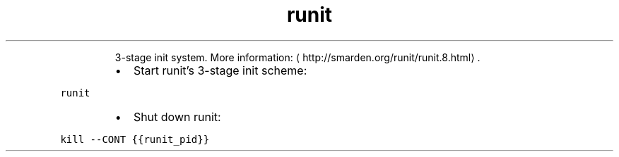 .TH runit
.PP
.RS
3\-stage init system.
More information: \[la]http://smarden.org/runit/runit.8.html\[ra]\&.
.RE
.RS
.IP \(bu 2
Start runit's 3\-stage init scheme:
.RE
.PP
\fB\fCrunit\fR
.RS
.IP \(bu 2
Shut down runit:
.RE
.PP
\fB\fCkill \-\-CONT {{runit_pid}}\fR
